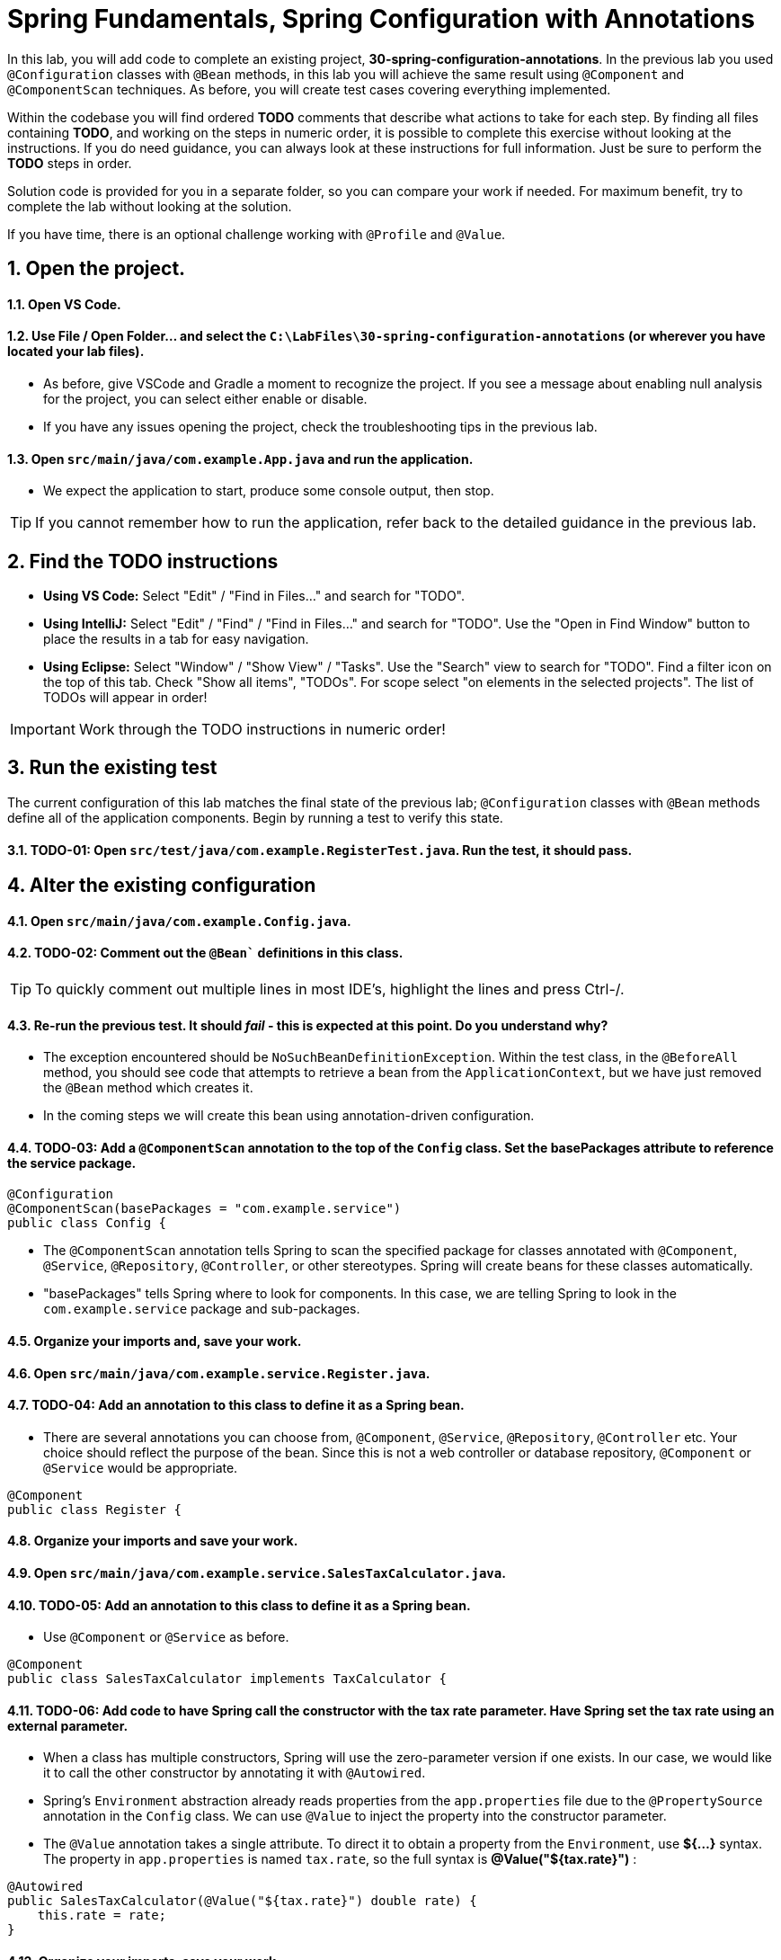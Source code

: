 
= Spring Fundamentals, Spring Configuration with Annotations
:sectnums:

In this lab, you will add code to complete an existing project, *30-spring-configuration-annotations*.  In the previous lab you used `@Configuration` classes with `@Bean` methods, in this lab you will achieve the same result using `@Component` and `@ComponentScan` techniques.  As before, you will create test cases covering everything implemented. 

Within the codebase you will find ordered *TODO* comments that describe what actions to take for each step.  By finding all files containing *TODO*, and working on the steps in numeric order, it is possible to complete this exercise without looking at the instructions.  If you do need guidance, you can always look at these instructions for full information.  Just be sure to perform the *TODO* steps in order.

Solution code is provided for you in a separate folder, so you can compare your work if needed.  For maximum benefit, try to complete the lab without looking at the solution.

If you have time, there is an optional challenge working with `@Profile` and `@Value`.


== Open the project.

==== Open VS Code.

==== Use File / Open Folder... and select the `C:\LabFiles\30-spring-configuration-annotations` (or wherever you have located your lab files).
* As before, give VSCode and Gradle a moment to recognize the project.  If you see a message about enabling null analysis for the project, you can select either enable or disable.
* If you have any issues opening the project, check the troubleshooting tips in the previous lab.

==== Open `src/main/java/com.example.App.java` and run the application.  
* We expect the application to start, produce some console output, then stop.

TIP: If you cannot remember how to run the application, refer back to the detailed guidance in the previous lab.
  
== Find the TODO instructions

* **Using VS Code:** Select "Edit" / "Find in Files..." and search for "TODO".
* **Using IntelliJ:**  Select "Edit" / "Find" / "Find in Files..." and search for "TODO".  Use the "Open in Find Window" button to place the results in a tab for easy navigation.
* **Using Eclipse:** Select "Window" / "Show View" / "Tasks".  Use the "Search" view to search for "TODO".  Find a filter icon on the top of this tab.  Check "Show all items", "TODOs".  For scope select "on elements in the selected projects".  The list of TODOs will appear in order!

IMPORTANT: Work through the TODO instructions in numeric order!   


== Run the existing test

The current configuration of this lab matches the final state of the previous lab; `@Configuration` classes with `@Bean` methods define all of the application components.  Begin by running a test to verify this state.

==== TODO-01: Open `src/test/java/com.example.RegisterTest.java`.  Run the test, it should pass.

== Alter the existing configuration
==== Open `src/main/java/com.example.Config.java`.
==== TODO-02: Comment out the `@Bean`` definitions in this class.  

TIP: To quickly comment out multiple lines in most IDE's, highlight the lines and press Ctrl-/.

==== Re-run the previous test.  It should _fail_ - this is expected at this point.  Do you understand why?
* The exception encountered should be `NoSuchBeanDefinitionException`.  Within the test class, in the `@BeforeAll` method, you should see code that attempts to retrieve a bean from the `ApplicationContext`, but we have just removed the `@Bean` method which creates it.
* In the coming steps we will create this bean using annotation-driven configuration.

==== TODO-03:  Add a `@ComponentScan` annotation to the top of the `Config` class.  Set the basePackages attribute to reference the service package.
[,java]
----
@Configuration   
@ComponentScan(basePackages = "com.example.service")
public class Config {

----

    * The `@ComponentScan` annotation tells Spring to scan the specified package for classes annotated with `@Component`, `@Service`, `@Repository`,  `@Controller`, or other stereotypes.  Spring will create beans for these classes automatically.
    * "basePackages" tells Spring where to look for components.  In this case, we are telling Spring to look in the `com.example.service` package and sub-packages.

==== Organize your imports and, save your work.

==== Open `src/main/java/com.example.service.Register.java`.

==== TODO-04:  Add an annotation to this class to define it as a Spring bean.
* There are several annotations you can choose from, `@Component`, `@Service`, `@Repository`, `@Controller` etc.  Your choice should reflect the purpose of the bean. Since this is not a web controller or database repository, `@Component` or `@Service` would be appropriate.
[,java]
----
@Component
public class Register {
----

==== Organize your imports and save your work.

==== Open `src/main/java/com.example.service.SalesTaxCalculator.java`.

==== TODO-05:  Add an annotation to this class to define it as a Spring bean.
* Use `@Component` or `@Service` as before.
[,java]
----
@Component
public class SalesTaxCalculator implements TaxCalculator {
----

==== TODO-06:  Add code to have Spring call the constructor with the tax rate parameter.  Have Spring set the tax rate using an external parameter.
* When a class has multiple constructors, Spring will use the zero-parameter version if one exists. In our case, we would like it to call the other constructor by annotating it with `@Autowired`.
* Spring's `Environment` abstraction already reads properties from the `app.properties` file due to the `@PropertySource` annotation in the `Config` class.  We can use `@Value` to inject the property into the constructor parameter.
* The `@Value` annotation takes a single attribute.  To direct it to obtain a property from the `Environment`, use *${...}* syntax.  The property in `app.properties` is named `tax.rate`, so the full syntax is *@Value("${tax.rate}")* :
[,java]
----
@Autowired
public SalesTaxCalculator(@Value("${tax.rate}") double rate) {
    this.rate = rate;
}
----

====	Organize your imports, save your work.

==== TODO-07:  Once you have completed alterations to `Config`, `Register`, and `SalesTaxCalculator`, return to the last test you ran.  Run it again.  It should pass.
* The `@Bean` methods have been replaced with `@Component` classes, and the `@ComponentScan` annotation tells Spring to scan the service package for these classes.

== OPTIONAL: Use `@Profile` to define an alternate tax calculator configuration.

If you have time, there are some improvements we can make to this application.

Some jurisdictions may require us to use a more complex tax calculator, a compound calculator which adds local taxes to the standard tax.  We would like to allow our application to be configured to use either one tax calculator or the other.


==== Open `src/main/java/com.example.service.CompoundTaxCalculator.java`.

==== TODO-08:  Add an annotation to this class to define it as a Spring bean.
* Use `@Component` or `@Service` as before.
[,java]
----
@Component
public class CompoundTaxCalculator implements TaxCalculator {
----
* Now we have two tax calculators, `SalesTaxCalculator` and `CompoundTaxCalculator`.  Spring has no issue with multiple beans of the same type.  However, if we attempt to inject a `TaxCalculator` somewhere, how will Spring behave?
    * Keep going to find the answer.


==== TODO-09: Add `@Value` annotations to populate the constructor parameters based on values in the `app.properties` file.
* This tax calculator uses two separate tax rates, `tax.rate` and `local.tax.rate`.  Use `@Value` to inject these values into the constructor parameters.
* Since there is only one constructor, `@Autowired` is not needed.
[,java]
----
public CompoundTaxCalculator(
    @Value("${tax.rate}") double rate, 
    @Value("${local.tax.rate}") double localRate) {
        this.rate = rate;
        this.localRate = localRate;
}
----

==== TODO-10: Organize imports, save your work.

==== Run the test `RegisterTest` again.  It should FAIL.
* Find the root cause of this exception: when Spring attempts to inject a `TaxCalculator` into the `Register` class, it finds two candidates.  Spring does not know which one to use. We will fix this in a moment.

==== Open `src/test/java/com.example.service.RegisterCompoundTest.java`.

==== TODO-11: This test is designed to test the `Register` class using only one tax calculator, the `CompoundTaxCalculator`.  To do this, we will use `@Profile`
* Within the `setup()` method, before instantiating the `ApplicationContext`, add a line of code to set a JVM system property to activate the `compound` profile. To set JVM system properties within code, use `System.setProperty()`. The property to set is *spring.profiles.active*, and we will define a new provile called *compound* to represent the use of the compound tax calculator.
* Add this line of code before the line which instantiates the `AnnotationConfigApplicationContext`.
[,java]
----
    System.setProperty("spring.profiles.active", "compound");
----

==== Return to the `CompoundTaxCalculator` class and add a `@Profile` annotation to the class.
    * Use *compound* as the profile name.
    * Organize imports and save your work.
[,java]
----
@Component
@Profile("compound")
public class CompoundTaxCalculator implements TaxCalculator {
----

==== TODO-12: Back in the `RegisterCompoundTest` remove the `@Disabled` annotation from the test method.
* `@Disabled` is a JUnit annotation used to temporarily disable a test.  We use it to simplify the lab by avoiding distracting test failures until we reach a specific point in the lab steps.

==== Run the test.  We still encounter a FAILURE.
* We still encounter two `TaxCalculator` beans.  How can this be?  We explicitly assigned the `CompoundTaxCalculator` to the *compound* profile, and we explicitly activated the *compound* profile.  Why is  the `SalesTaxCalculator` still being considered?
* Try to determine the cause of this issue before moving to the next step.

==== TODO-13:  Add a `@Profile` annotation to the `SalesTaxCalculator` class.
* Although we have assigned `CompoundTaxCalculator` to the *compound* profile, the `SalesTaxCalculator` belongs to the *default* profile.  *Default* profile beans are always instantiated.
* We need to use `@Profile` to activate `SalesTaxCalculator` *only when compound is NOT active*.
* Add `@Profile("!compound")` to the `SalesTaxCalculator` class.
[,java]
----
@Component
@Profile("!compound")
public class SalesTaxCalculator implements TaxCalculator {
----

==== Organize all imports and save all work. Re-run the `RegisterCompoundTest`.  It should now pass.
==== Re-run the `RegisterTest` test.  It should also pass.


== Review

In this lab we learned:

* Spring Beans can be defined either with `@Bean` methods in a `@Configuration` class, or with `@Component`, `@Service`, `@Repository`, or `@Controller` annotations.
* The `@ComponentScan` annotation tells Spring where to look for components.
* `@Autowired` can be used to select a specific constructor when a class has multiple constructors.
* The `@Value` annotation can be used to inject properties into a bean.
* `@Profile` can be used to define alternate configurations for different environments.

